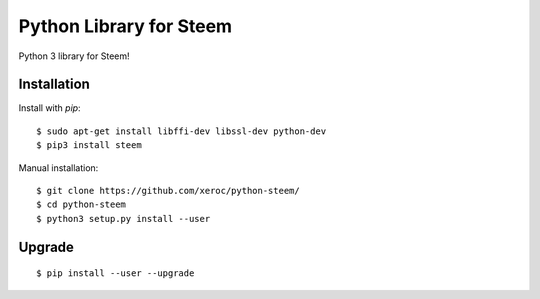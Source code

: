 ***************************
Python Library for Steem
***************************

Python 3 library for Steem!


Installation
############

Install with `pip`:

::

    $ sudo apt-get install libffi-dev libssl-dev python-dev
    $ pip3 install steem

Manual installation:

::

    $ git clone https://github.com/xeroc/python-steem/
    $ cd python-steem
    $ python3 setup.py install --user

Upgrade
#######

::

   $ pip install --user --upgrade
